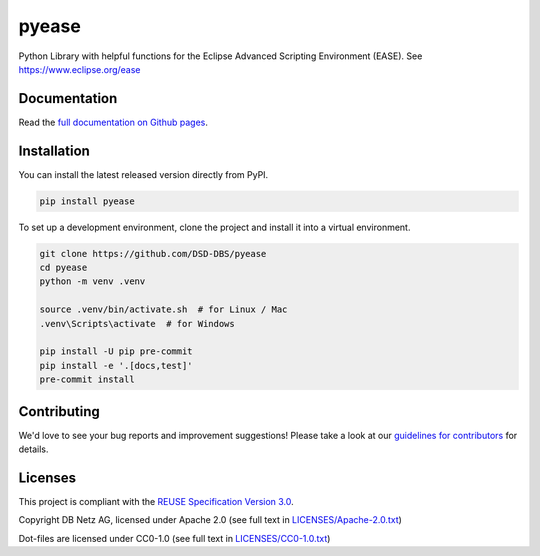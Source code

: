 ..
   SPDX-FileCopyrightText: Copyright DB Netz AG and the pyease contributors
   SPDX-License-Identifier: Apache-2.0

.. highlight:: bash

pyease
======

.. image:: https://github.com/DSD-DBS/pyease/actions/workflows/build-test-publish.yml/badge.svg

.. image:: https://github.com/DSD-DBS/pyease/actions/workflows/lint.yml/badge.svg

Python Library with helpful functions for the Eclipse Advanced Scripting Environment (EASE). See https://www.eclipse.org/ease

Documentation
-------------

Read the `full documentation on Github pages`__.

__ https://dsd-dbs.github.io/pyease

Installation
------------

You can install the latest released version directly from PyPI.

.. code::

    pip install pyease

To set up a development environment, clone the project and install it into a
virtual environment.

.. code::

    git clone https://github.com/DSD-DBS/pyease
    cd pyease
    python -m venv .venv

    source .venv/bin/activate.sh  # for Linux / Mac
    .venv\Scripts\activate  # for Windows

    pip install -U pip pre-commit
    pip install -e '.[docs,test]'
    pre-commit install

Contributing
------------

We'd love to see your bug reports and improvement suggestions! Please take a
look at our `guidelines for contributors <CONTRIBUTING.rst>`__ for details.

Licenses
--------

This project is compliant with the `REUSE Specification Version 3.0`__.

__ https://git.fsfe.org/reuse/docs/src/commit/d173a27231a36e1a2a3af07421f5e557ae0fec46/spec.md

Copyright DB Netz AG, licensed under Apache 2.0 (see full text in `<LICENSES/Apache-2.0.txt>`__)

Dot-files are licensed under CC0-1.0 (see full text in `<LICENSES/CC0-1.0.txt>`__)
